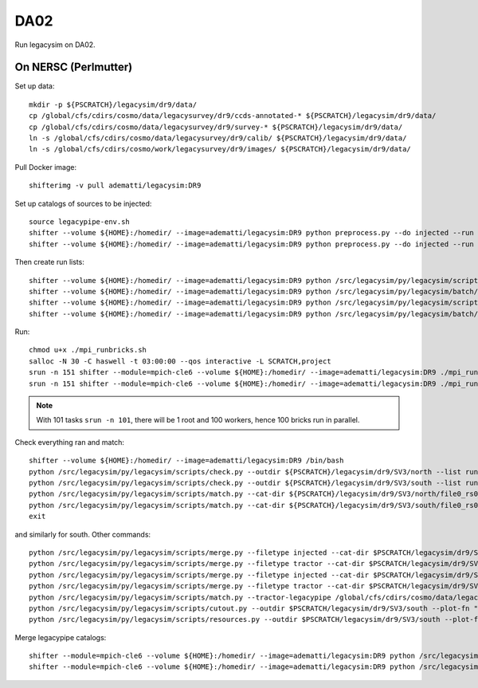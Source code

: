 DA02
======

Run legacysim on DA02.

On NERSC (Perlmutter)
--------

Set up data::

  mkdir -p ${PSCRATCH}/legacysim/dr9/data/
  cp /global/cfs/cdirs/cosmo/data/legacysurvey/dr9/ccds-annotated-* ${PSCRATCH}/legacysim/dr9/data/
  cp /global/cfs/cdirs/cosmo/data/legacysurvey/dr9/survey-* ${PSCRATCH}/legacysim/dr9/data/
  ln -s /global/cfs/cdirs/cosmo/data/legacysurvey/dr9/calib/ ${PSCRATCH}/legacysim/dr9/data/
  ln -s /global/cfs/cdirs/cosmo/work/legacysurvey/dr9/images/ ${PSCRATCH}/legacysim/dr9/data/

Pull Docker image::

  shifterimg -v pull adematti/legacysim:DR9

Set up catalogs of sources to be injected::

  source legacypipe-env.sh
  shifter --volume ${HOME}:/homedir/ --image=adematti/legacysim:DR9 python preprocess.py --do injected --run north
  shifter --volume ${HOME}:/homedir/ --image=adematti/legacysim:DR9 python preprocess.py --do injected --run south

Then create run lists::

  shifter --volume ${HOME}:/homedir/ --image=adematti/legacysim:DR9 python /src/legacysim/py/legacysim/scripts/runlist.py --outdir /global/cfs/cdirs/cosmo/data/legacysurvey/dr9/north --brick bricklist_north.txt --write-list runlist_north.txt --modules docker
  shifter --volume ${HOME}:/homedir/ --image=adematti/legacysim:DR9 python /src/legacysim/py/legacysim/batch/environment_manager.py --outdir /global/cfs/cdirs/cosmo/data/legacysurvey/dr9/north --brick bricklist_north.txt --modules docker
  shifter --volume ${HOME}:/homedir/ --image=adematti/legacysim:DR9 python /src/legacysim/py/legacysim/scripts/runlist.py --outdir /global/cfs/cdirs/cosmo/data/legacysurvey/dr9/south --brick bricklist_south.txt --write-list runlist_south.txt --modules docker
  shifter --volume ${HOME}:/homedir/ --image=adematti/legacysim:DR9 python /src/legacysim/py/legacysim/batch/environment_manager.py --outdir /global/cfs/cdirs/cosmo/data/legacysurvey/dr9/south --brick bricklist_south.txt --modules docker

Run::

  chmod u+x ./mpi_runbricks.sh
  salloc -N 30 -C haswell -t 03:00:00 --qos interactive -L SCRATCH,project
  srun -n 151 shifter --module=mpich-cle6 --volume ${HOME}:/homedir/ --image=adematti/legacysim:DR9 ./mpi_runbricks.sh --run north
  srun -n 151 shifter --module=mpich-cle6 --volume ${HOME}:/homedir/ --image=adematti/legacysim:DR9 ./mpi_runbricks.sh --run south

.. note::

  With 101 tasks ``srun -n 101``, there will be 1 root and 100 workers, hence 100 bricks run in parallel.

Check everything ran and match::

  shifter --volume ${HOME}:/homedir/ --image=adematti/legacysim:DR9 /bin/bash
  python /src/legacysim/py/legacysim/scripts/check.py --outdir ${PSCRATCH}/legacysim/dr9/SV3/north --list runlist_north.txt --write-list runlist_north_2.txt
  python /src/legacysim/py/legacysim/scripts/check.py --outdir ${PSCRATCH}/legacysim/dr9/SV3/south --list runlist_south.txt --write-list runlist_south_2.txt
  python /src/legacysim/py/legacysim/scripts/match.py --cat-dir ${PSCRATCH}/legacysim/dr9/SV3/north/file0_rs0_skip0/merged --outdir ${PSCRATCH}/legacysim/dr9/SV3/north --plot-hist plots/hist_north.png
  python /src/legacysim/py/legacysim/scripts/match.py --cat-dir ${PSCRATCH}/legacysim/dr9/SV3/south/file0_rs0_skip0/merged --outdir ${PSCRATCH}/legacysim/dr9/SV3/south --plot-hist plots/hist_south.png
  exit

and similarly for south. Other commands::

  python /src/legacysim/py/legacysim/scripts/merge.py --filetype injected --cat-dir $PSCRATCH/legacysim/dr9/SV3/north/file0_rs0_skip0/merged --outdir $PSCRATCH/legacysim/dr9/SV3/north
  python /src/legacysim/py/legacysim/scripts/merge.py --filetype tractor --cat-dir $PSCRATCH/legacysim/dr9/SV3/north/file0_rs0_skip0/merged --outdir $PSCRATCH/legacysim/dr9/SV3/north
  python /src/legacysim/py/legacysim/scripts/merge.py --filetype injected --cat-dir $PSCRATCH/legacysim/dr9/SV3/south/file0_rs0_skip0/merged --outdir $PSCRATCH/legacysim/dr9/SV3/south
  python /src/legacysim/py/legacysim/scripts/merge.py --filetype tractor --cat-dir $PSCRATCH/legacysim/dr9/SV3/south/file0_rs0_skip0/merged --outdir $PSCRATCH/legacysim/dr9/SV3/south
  python /src/legacysim/py/legacysim/scripts/match.py --tractor-legacypipe /global/cfs/cdirs/cosmo/data/legacysurvey/dr9/south/ --outdir $PSCRATCH/legacysim/dr9/SV3/south --cat-fn $PSCRATCH/legacysim/dr9/SV3/south/file0_rs0_skip0/merged/matched_legacypipe_input.fits
  python /src/legacysim/py/legacysim/scripts/cutout.py --outdir $PSCRATCH/legacysim/dr9/SV3/south --plot-fn "plots/cutout_south-%(brickname)s-%(icut)d.png" --ncuts 2
  python /src/legacysim/py/legacysim/scripts/resources.py --outdir $PSCRATCH/legacysim/dr9/SV3/south --plot-fn plots/resources-summary_south.png

Merge legacypipe catalogs::

    shifter --module=mpich-cle6 --volume ${HOME}:/homedir/ --image=adematti/legacysim:DR9 python /src/legacysim/py/legacysim/scripts/merge.py --filetype tractor --source legacypipe --list runlist_north.txt --cat-dir $PSCRATCH/legacypipe/dr9/SV3/north/merged --outdir $LEGACYPIPE_SURVEY_DIR/north/
    shifter --module=mpich-cle6 --volume ${HOME}:/homedir/ --image=adematti/legacysim:DR9 python /src/legacysim/py/legacysim/scripts/merge.py --filetype tractor --source legacypipe --list runlist_south.txt --cat-dir $PSCRATCH/legacypipe/dr9/SV3/south/merged --outdir $LEGACYPIPE_SURVEY_DIR/south/